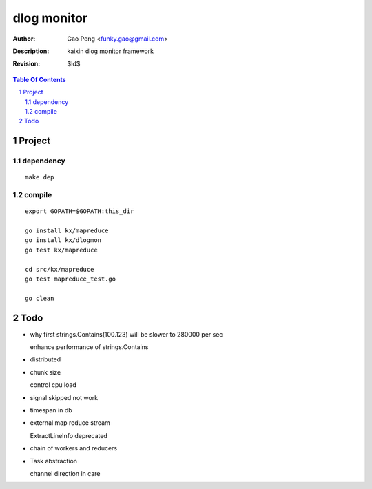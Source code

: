 =========================
dlog monitor
=========================

:Author: Gao Peng <funky.gao@gmail.com>
:Description: kaixin dlog monitor framework
:Revision: $Id$

.. contents:: Table Of Contents
.. section-numbering::


Project
============

dependency
----------

::

    make dep


compile
-------

::

    export GOPATH=$GOPATH:this_dir
    
    go install kx/mapreduce
    go install kx/dlogmon
    go test kx/mapreduce
    
    cd src/kx/mapreduce
    go test mapreduce_test.go
    
    go clean


Todo
====

- why first strings.Contains(100.123) will be slower to 280000 per sec

  enhance performance of strings.Contains

- distributed

- chunk size

  control cpu load

- signal skipped not work

- timespan in db

- external map reduce stream

  ExtractLineInfo deprecated

- chain of workers and reducers

- Task abstraction

  channel direction in care
